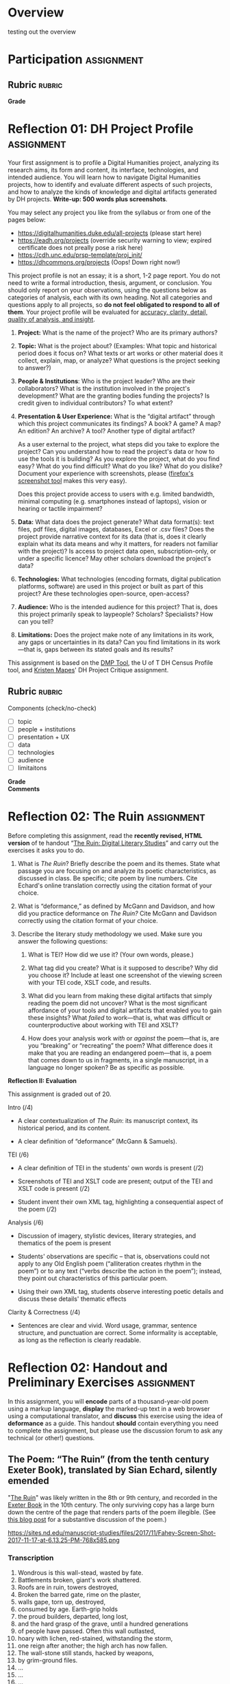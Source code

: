 #+MACRO: ts (eval(mwp-get-ts+7  'org-mwp-classtimes-calibrate 2))
#+STARTUP: customtime
#+ORG_LMS_COURSEID: 99251
#+STARTUP: customtime
#+HUGO_BASE_DIR: ./website/
#+HUGO_SECTION: assignment
#+HUGO_STATIC_IMAGES: Images
#+HUGO_MENU: :menu main :parent Assignments
#+HUGO_AUTO_SET_LASTMOD: t

* COMMENT Hugo Instructions
- Every exportable entry must have the ~EXPORT_FILE_NAME~ property set before export.


** Check out this elisp code if you're having trouble

#+begin_src emacs-lisp
(use-package ox-hugo-auto-export)

#+end_src

#+RESULTS:

* Overview
:PROPERTIES:
:EXPORT_FILE_NAME: overview
:END:

testing out the overview
 



* Participation :assignment:
** Rubric :rubric:
- *Grade* :: 
* Reflection 01: DH Project Profile :assignment:
:PROPERTIES:
:EXPORT_FILE_NAME: reflection-1-project-profile
:PUBLISH:  t
:DUE_AT: 2019-05-13
:GRADING_TYPE: letter_grade
:ASSIGNMENT_TYPE: canvas
:ASSIGNMENT_WEIGHT: 0.15
:CANVAS_SUBMISSION_TYPES: (online_upload)
:OL_PUBLISH: t
:BASECOMMIT: none
:CANVASID: 168376
:CANVAS_HTML_URL: https://q.utoronto.ca/courses/99251/assignments/168376
:CANVAS_SUBMISSION_URL: https://q.utoronto.ca/courses/99251/assignments/168376/submissions?zip=1
:SUBMISSIONS_DOWNLOAD_URL: https://q.utoronto.ca/courses/99251/assignments/168376/submissions?zip=1
:GRADING_STANDARD_ID: nil
:END:

Your first assignment is to profile a Digital Humanities project, analyzing its research aims, its form and content, its interface, technologies, and intended audience. You will learn how to navigate Digital Humanities projects, how to identify and evaluate different aspects of such projects, and how to analyze the kinds of knowledge and digital artifacts generated by DH projects. *Write-up: 500 words plus screenshots*.

You may select any project you like from the syllabus or from one of the pages below:

- [[https://digitalhumanities.duke.edu/all-projects]] (please start here)
- [[https://eadh.org/projects]] (override security warning to view; expired certificate does not preally pose a risk here)
- https://cdh.unc.edu/prsp-template/proj_init/
- [[https://dhcommons.org/projects]] (Oops! Down right now!)

This project profile is not an essay; it is a short, 1-2 page report. You do not need to write a formal introduction, thesis, argument, or conclusion. You should only report on your observations, using the questions below as categories of analysis, each with its own heading. Not all categories and questions apply to all projects, so *do not feel obligated to respond to all of them*. Your project profile will be evaluated for [[http://www.artsci.utoronto.ca/newstudents/transition/academic/grading][accuracy, clarity, detail, quality of analysis, and insight]].


1. *Project:* What is the name of the project? Who are its primary authors?

2. *Topic:* What is the project about? (Examples: What topic and historical period does it focus on? What texts or art works or other material does it collect, explain, map, or analyze? What questions is the project seeking to answer?)

3. *People & Institutions*: Who is the project leader? Who are their collaborators? What is the institution involved in the project's development? What are the granting bodies funding the projects? Is credit given to individual contributors? To what extent?

4. *Presentation & User Experience:* What is the “digital artifact” through which this project communicates its findings? A book? A game? A map? An edition? An archive? A tool? Another type of digital artifact?

   As a user external to the project, what steps did you take to explore the project? Can you understand how to read the project's data or how to use the tools it is building? As you explore the project, what do you find easy? What do you find difficult? What do you like? What do you dislike? Document your experience with screenshots, please ([[https://screenshots.firefox.com/][firefox's screenshot tool]] makes this very easy).

   Does this project provide access to users with e.g. limited bandwidth, minimal computing (e.g. smartphones instead of laptops), vision or hearing or tactile impairment?

5. *Data:*  What data does the project generate? What data format(s): text files, pdf files, digital images, databases, Excel or .csv files? Does the project provide narrative context for its data (that is, does it clearly explain what its data means and why it matters, for readers not familiar with the project)? Is access to project data open, subscription-only, or under a specific licence? May other scholars download the project's data?

6. *Technologies:* What technologies (encoding formats, digital publication platforms, software) are used in this project or built as part of this project? Are these technologies open-source, open-access?

7. *Audience:* Who is the intended audience for this project? That is, does this project primarily speak to laypeople? Scholars? Specialists? How can you tell?

8. *Limitations:* Does the project make note of any limitations in its work, any gaps or uncertainties in its data? Can you find limitations in its work---that is, gaps between its stated goals and its results?

This assignment is based on the [[https://dmptool.org/][DMP Tool]], the U of T DH Census Profile tool, and [[https://docs.google.com/document/d/1jp0bQ18hXKxekgACfBCw_6P6lO_xg4uzUXXMvT2jaPo/edit][Kristen Mapes]]' DH Project Critique assignment.

** Rubric :rubric: 
Components (check/no-check)
- [ ] topic
- [ ] people + institutions
- [ ] presentation + UX
- [ ] data
- [ ] technologies
- [ ] audience
- [ ] limitaitons


- *Grade* ::
- *Comments* :: 
* Reflection 02: The Ruin :assignment:
:PROPERTIES:
:EXPORT_FILE_NAME: reflection-2-the-ruin
:PUBLISH:  t
:DUE_AT: 2019-05-20
:GRADING_TYPE: points
:ASSIGNMENT_TYPE: canvas
:ASSIGNMENT_WEIGHT: 0.20
:CANVAS_SUBMISSION_TYPES: (online_upload)
:OL_PUBLISH: t
:BASECOMMIT: none
:GRADING_STANDARD_ID: nil
:CANVASID: 171001
:CANVAS_HTML_URL: https://q.utoronto.ca/courses/99251/assignments/171001
:CANVAS_SUBMISSION_URL: https://q.utoronto.ca/courses/99251/assignments/171001/submissions?zip=1
:SUBMISSIONS_DOWNLOAD_URL: https://q.utoronto.ca/courses/99251/assignments/171001/submissions?zip=1
:ID:       831680db-1f4c-441a-9b5d-28d30066ae13
:END:

Before completing this assignment, read the *recently revised, HTML version* of te handout “[[https://digitalhistory.github.io/wdw235/reflection-2-handout/][The Ruin: Digital Literary Studies]]” and carry out the exercises it asks you to do.

1. What is /The Ruin/? Briefly describe the poem and its themes. State what passage you are focusing on and analyze its poetic characteristics, as discussed in class. Be specific; cite poem by line numbers. Cite Echard's online translation correctly using the citation format of your choice.

2. What is “deformance,” as defined by McGann and Davidson, and how did you practice deformance on /The Ruin?/ Cite McGann and Davidson correctly using the citation format of your choice.

3. Describe the literary study methodology we used. Make sure you answer the following questions:

   1. What is TEI? How did we use it? (Your own words, please.)

   2. What tag did you create? What is it supposed to describe? Why did you choose it? Include at least one screenshot of the viewing screen with your TEI code, XSLT code, and results.

   3. What did you learn from making these digital artifacts that simply reading the poem did not uncover? What is the most significant affordance of your tools and digital artifacts that enabled you to gain these insights? What /failed/ to work---that is, what was difficult or counterproductive about working with TEI and XSLT?

   4. How does your analysis work /with/ or /against/ the poem---that is, are you “breaking” or “recreating” the poem? What difference does it make that you are reading an endangered poem---that is, a poem that comes down to us in fragments, in a single manuscript, in a language no longer spoken? Be as specific as possible.


*Reflection II: Evaluation*

This assignment is graded out of 20.

Intro (/4)

- A clear contextualization of /The Ruin/: its manuscript context, its historical period, and its content.

- A clear definition of “deformance” (McGann & Samuels).

TEI (/6)

- A clear definition of TEI in the students' own words is present (/2)

- Screenshots of TEI and XSLT code are present; output of the TEI and XSLT code is present (/2)

- Student invent their own XML tag, highlighting a consequential aspect of the poem (/2)

Analysis (/6)

- Discussion of imagery, stylistic devices, literary strategies, and thematics of the poem is present

- Students' observations are specific -- that is, observations could not apply to any Old English poem (“alliteration creates rhythm in the poem”) or to any text (“verbs describe the action in the poem”); instead, they point out characteristics of this particular poem.

- Using their own XML tag, students observe interesting poetic details and discuss these details' thematic effects

Clarity & Correctness (/4)

- Sentences are clear and vivid. Word usage, grammar, sentence structure, and punctuation are correct. Some informality is acceptable, as long as the reflection is clearly readable.



* Reflection 02: Handout and Preliminary Exercises :assignment:
   :PROPERTIES:
   :CUSTOM_ID: the-ruin-digital-literary-studies
   :EXPORT_FILE_NAME: reflection-2-handout
   :END:
In this assignment, you will *encode* parts of a thousand-year-old poem using a markup language, *display* the marked-up text in a web browser using a computational translator, and *discuss* this exercise using the idea of *deformance* as a guide.  This handout *should* contain everything you need to complete the assignment, but please use the discussion forum to ask any technical (or other!) questions.
** The Poem: “The Ruin” (from the tenth century Exeter Book), translated by Sian Echard, silently emended
   :PROPERTIES:
   :CUSTOM_ID: the-poem-the-ruin-from-the-tenth-century-exeter-book-translated-by-sian-echard-silently-emended
   :END:

 "[[http://faculty.arts.ubc.ca/sechard/oeruin.htm][The Ruin]]" was likely written in the 8th or 9th century, and recorded in the [[https://en.wikipedia.org/wiki/Exeter_Book][Exeter Book]] in the 10th century. The only surviving copy has a large burn down the centre of the page that renders parts of the poem illegible. (See [[https://sites.nd.edu/manuscript-studies/2017/11/20/ivory-in-the-rust-reading-the-old-english-ruin-in-south-bend][this blog post]] for a substantive discussion of the poem.)

#+CAPTION: /Exeter Cathedral Library MS 3501, f. 124r, all rights reserved Dean & Chapter Exeter Cathedral/
https://sites.nd.edu/manuscript-studies/files/2017/11/Fahey-Screen-Shot-2017-11-17-at-6.13.25-PM-768x585.png

*** Transcription
1. Wondrous is this wall-stead, wasted by fate.
2. Battlements broken, giant's work shattered.
3. Roofs are in ruin, towers destroyed,
4. Broken the barred gate, rime on the plaster,
5. walls gape, torn up, destroyed,
6. consumed by age. Earth-grip holds
7. the proud builders, departed, long lost,
8. and the hard grasp of the grave, until a hundred generations
9. of people have passed. Often this wall outlasted,
10. hoary with lichen, red-stained, withstanding the storm,
11. one reign after another; the high arch has now fallen.
12. The wall-stone still stands, hacked by weapons,
13. by grim-ground files.
14. ...
15. ...
16. ...
17. ...
18. Mind quickened ... and the artificer,
19. skilled in round-building, bound the wall-base,
20. wondrously with iron.
21. Bright were the halls, many the baths,
22. High the gables, great the joyful noise,
23. many the mead-hall full of pleasures.
24. Until fate the mighty overturned it all.
25. Slaughter spread wide, pestilence arose,
26. and death took all those brave men away.
27. Their bulwarks were broken, their halls laid waste,
28. the cities crumbled, those who would repair it
29. laid in the earth. And so these halls are empty,
30. and the curved arch sheds its tiles,
31. torn from the roof. Decay has brought it down,
32. broken it to rubble. Where once many a warrior,
33. high of heart, gold-bright, gleaming in splendour,
34. proud and wine-flushed, shone in armour,
35. looked on a treasure of silver, on precious gems,
36. on riches of pearl...
37. in that bright city of broad rule.
38. Stone courts once stood there, and hot streams gushed forth,
39. wide floods of water, surrounded by a wall,
40. in its bright bosom, there where the baths were,
41. hot in the middle.
42. Hot streams ran over hoary stone
43. into the ringed water where baths were
44. ...
45. ...
46. That was a noble thing, the house and the city.
** Deformance
   :PROPERTIES:
   :CUSTOM_ID: deformance
   :END:
We discussed in class this [[https://en.wikipedia.org/wiki/Portmanteau][portmanteau]] term coined by Lisa Samuels and Jerome McGann, a combination of “deform” and “performance.” Be sure you have some grasp of what this means!


** Introduction to XML,XSLT, TEI, and HTML (!)
   :PROPERTIES:
   :CUSTOM_ID: introduction-to-tei
   :END:
[[https://cdrh.unl.edu/articles/basicguide/TEI][TEI]] is a [[https://en.wikipedia.org/wiki/Markup_language][markup language]] -- a system for annotating documents that can be read an processed by other compute programs.  It is a format, or defined feature set, of the [[https://www.w3schools.com/xml/xml_whatis.asp][XML]] "metalanguage", a very widely-used system for structuring and processing many kinds of data.  Digital humanists use TEI to turn literary texts into structured data that can be manipulated and queried in many ways, but especially on the web.  

The process of turning a TEI document into a visual representation on a screen is complex:
- first, the text must be *marked up* -- textual elements must be identified and annotated (we'll discuss how this works in more detail very soon).  This work can be both painstaking and tedious
- next, a *translation scheme must be written* that /processes/ the xml text into [[https://en.wikipedia.org/wiki/HTML][HTML]], the main language of the web. This translation is almost always written in a language called [[https://en.wikipedia.org/wiki/XSLT][XLST]] (which is itself a dialect of XML)
- finally, the translated document must be *displayed by a browser* that understands HTML, like Firefox or Chrome.   

Becasue this topic is so immense, we will not be producing fully TEI-compliant documents in this class -- instead, we will make TEI-like XML and process those docs into super-simple HTML documents.  

So, in order to complete this assignment, you must learn at least a tiny bit about *XML*, *XSLT*, and *HTML*.  That's a lot! I won't give you a systematic introduction to any of these systems; instead, this handout presents a very small amount of information on each, and gives some examples of how you might use them in the assignment. 

*** Viewing
   :PROPERTIES:
   :CUSTOM_ID: viewing
   :END:

To view/work with XML files, please navigate to either of these xml/xslt live editors:
- [[https://www.w3schools.com/xml/tryxslt.asp?xmlfile=cdcatalog&xsltfile=cdcatalog][W3 Schools]]
- [[http://fiddle.frameless.io/][XML fiddle]] (this one at least has syntax highlighting, which makes the code a bit easier to read). 

*Paste your XML poem into the left window of the editor.* Start with this code:  
#+begin_src xml
<?xml version="1.0" encoding="UTF-8"?>
<poem>
  <l n="1">This <concrete-noun>wall-stone</concrete-noun> is wondrous; fates broke it</l>
  <l n="2"><concrete-noun>courtyard pavements</concrete-noun> were smashed; the work of giants is decaying.</l>
  <l n="3"><concrete-noun>Roofs</concrete-noun> are fallen, ruinous <concrete-noun>towers</concrete-noun>,</l>
  <l n="4"> the frosty gate with frost on cement is ravaged, </l>
</poem>
#+end_src

*Paste your XSLT (your script for turning XML into HTML) into the right window of the browser.*
#+begin_src xml
<?xml version="1.0" encoding="UTF-8"?>
<xsl:stylesheet version="1.0" xmlns:xsl="http://www.w3.org/1999/XSL/Transform">
  <xsl:template match="/">
    <html>
      <body>
        <h1>The Ruin</h1>
        <xsl:for-each select="poem/l/concrete-noun">
          <p> <xsl:value-of select="current()"/> </p>
        </xsl:for-each>
      </body>
    </html>
  </xsl:template>
</xsl:stylesheet>
#+end_src

*** XML Essentials: Tags & Structures

XML "marks up" elements of a text by surrounding bits of text with [[https://www.w3schools.com/xml/xml_syntax.asp][tags]]. The totality of ~<starting-tag>Content</end-tag>~ is called an [[https://www.w3schools.com/xml/xml_elements.asp][XML element]]. 

Take this example (stolen from [[https://www.w3schools.com/xml/xml_elements.asp][W3Schools]]): 
#+begin_src xml
  <book category="children">
    <title>Harry Potter</title>
    <author>J K. Rowling</author>
    <year>2005</year>
    <price>29.99</price>
  </book>
#+end_src

Here we have a *root element* called ~<book>~ which encloses several [[https://www.w3schools.com/xml/xml_tree.asp#midcontentadcontainer][child elements]] (~<title>~, ~<author>~, etc). Everything between ~<book category="children">~ and ~</book>~ is part of the ~<book>~ element.  In general, an element has the structure:

- opening tag: ~<tag>~
- content: text and child elements, which must be fully nexted within the parent (if an opening tag is inside the element, the closing tag must *also* be inside it
- closing tag: ~</tag>~ . Note the forward slash */* within the ~<>~ greater-than less-than signss.

Here's a trivial example that you might find in a TEI document:

#+begin_src  xml
<l>And then my lord <person>Yvain</person> arrived in <place>Camelot</place>.</l>
#+end_src

The tags here are "l", "person", and "place".

**** The XML declaration
:PROPERTIES:
:CUSTOM_ID: xml-dec
:END:

Every real XML document must also begin with an "XML Declaration" which identifies it as an XML document.  It will look like this: 

#+begin_src xml
<?xml version="1.0" encoding="UTF-8"?>
#+end_src

And a very simple full document will look like this:
#+NAME: simple-xml
#+begin_src xml
<?xml version="1.0" encoding="UTF-8"?>
<poem>
  <l n="1">This wall-stone is wondrous; fates broke it</l>
  <l n="2">courtyard pavements were smashed; the work of giants is decaying.</l>
  <l n="3">Roofs are fallen, ruinous towers,</l>
  <l n="4"> the frosty gate with frost on cement is ravaged, </l>
</poem>
#+end_src

*** Displaying XML with XSLT
A document that has been marked up with XML now has a structure that a computer can understand, which is great! But a web browser will not know how to display that document unless we give it instructions for *transforming* the XML structure into a language that the browser understands. We use XSLT for this purpose -- a special language that exists to manipulate XML documents.  

XSLT is complicated, and we will use just a tiny part of it.  We need to understand just a few concepts: 
- *stylesheet declaration* surrounds the rest of the XSLT document, identifying it as an XSLT instruction set
- *[[https://www.w3schools.com/xml/xsl_templates.asp][templates]]* give instructions for transforming particular XML elements
- *[[https://www.w3schools.com/xml/xpath_syntax.asp][Xpath Expressions]]* are used to tell the templates which elements to transform
- *value statements* insert the contents of an element into the final HTML product

**** Stylesheet Declaration
An XSLT Stylesheet always starts with an XML declaration and then an ~<xsl:stylesheet>~ tag; the document ends with the closing ~</xsl:stylesheet>~ tag:

#+begin_src xml
<?xml version="1.0" encoding="UTF-8"?>
<xsl:stylesheet version="1.0" xmlns:xsl="http://www.w3.org/1999/XSL/Transform">

<!-- Content of Stylesheet Goes Here!! -->

</xsl:stylesheet>
#+end_src

**** XSLT Templates

Inside the ~xsl:stylesheet~ we put all the ~xsl:template~ tags we need.  Each template is an instruction for dealing with a particular tag or set of tags.  So, if we use [[simple-xml][our simple XML file from above]] as the XML source, we might start by building an XSLT document like this:

#+begin_src xml
<?xml version="1.0" encoding="UTF-8"?>
<xsl:stylesheet version="1.0" xmlns:xsl="http://www.w3.org/1999/XSL/Transform">
    <xsl:template match="/">
      <xsl:apply-templates/>
  </xsl:template>


  <xsl:template match="l">
    <p> <xsl:value-of select="."/> </p>
  </xsl:template>
</xsl:stylesheet>
#+end_src

What's happening here?  We have two templates. The first one "matches" the "root element", while the second one matches all the "l" elements. So if we read this document top to bottom, we might translate it this way: 
#+begin_example
I am an XML Document

Begin Stylesheet

   Begin Template for the root element
        Apply all Templates!
   End Template for the root elements

   Begin Template for each l element
        Return a line of code that reads:
        "<p> + content of the "l" element + </p>"
        (this creates one HTML paragraph for each "l" element in the original)
   End Template for the L Elements

End Stylesheet
#+end_example

Our original XML document is very simple, so we don't need much more than this. But as we'll see later, it can get much more complicated.  And in fact we can make it a little more sophisticated already by adding a bit more complexity: 

#+begin_src xml
<?xml version="1.0" encoding="UTF-8"?>
<xsl:stylesheet version="1.0" xmlns:xsl="http://www.w3.org/1999/XSL/Transform">

  <xsl:template match="/">
    <body>
      <h1>Grand title</h1>
      <p>Let us begin our discussion of poetry here.</p>
          <xsl:apply-templates/>
    </body>
  </xsl:template>

  <xsl:template match="poem">
    <h2>The Ruin</h2>
          <xsl:apply-templates/>    
  </xsl:template>

  
  <xsl:template match="l">
    <p> <xsl:value-of select="."/> </p>
  </xsl:template>

</xsl:stylesheet>
#+end_src

Try to read the text and understand what's going on!

Now let's learn a little bit more about how the ~match~ and ~select~ attributes in the above code really work. 

**** Xpath Expressions
When we make templates with a ~match~ attribute, or use the ~value-of~ and ~apply-templates~ instructions (see below), we have to tell XSLT which XML elements we are talking about. The selection of elements is done using what are called "[[https://www.w3schools.com/xml/xpath_syntax.asp][Xpath Expressions]]". These are a way to describe the position of elements (sometimes called "nodes") in the XML document. The syntax is extemely complex, so we will just say a few things about it here: 

- "/" refers to the root element -- the element that contains all the other elements in the document
- ="/poem"= refers to a ~<poem>~ element *at the document root*, while "poem" refers to *any poem element in the document*.  So for instance, "l" will match all of our ~<l>~ elements, but ="/l"= *won't match anything,* because the existing ~<l>~ elements are all /inside the poem element/.
- "current()" and "." both refer to the *element that is being discussed at the present moment*. So, inside of ~<xsl:template match="poem">...</xsl:template>~, ~"."~ refers to the ~<poem>~ element.
- "@n" refers to the "attribute" *n*. I'll explain more about this in a second...

**** Value Statements (~value-of~ and ~apply-templates~)
We almost always want to get the value of the XML elements -- otherwise why would we do all this work? There are two ways to get that value...

***** [[https://www.w3schools.com/xml/ref_xsl_el_value-of.asp][xsl:value-of]]: the simple way
~<xsl:value-of select="."/>~ just grabs the content of the element and inserts it in the final output.  We don't use it much (see below for reasons), but it can be particularly helpful when we care about *attributes*.  So for instance, consider this line of XML: 

#+begin_src xml
<l n="2">courtyard pavements were smashed; the work of giants is decaying.</l>
#+end_src

Maybe we really care that this is line 2! Maybe we want to display those line numbers so readers understand what we're talking about! We can use the "@n" syntax we saw just above: 

#+begin_src xml
<xsl:value-of select="@n"/>
#+end_src

When this instruction is applied to the line above, it will return the number "2"!

***** [[https://www.w3schools.com/xml/xsl_apply_templates.asp][xsl:apply-templates]]: the better way (usually)
Most of the time, we use ~<xsl:apply-templates/>~ instead of ~<xsl:value-of select="."/>~.  This is because *we usually can't be sure that the element doesn't contain other elements.* And if we just use "value-of", then the elements inside our current element won't be properly translated.  "apply-templates" will check to see if any templates need to be applied internally, and then after those templates have been applied, it will return the whole resultant text.  

All of this is really helpful -- but since we're generating HTML, you *also* need to know a little bit of HTML to make the text look the way you want it to!
**** HTML Tags and attributes

I won't go into HTML in much depth -- there are many many resources available online.  Here we'll just describe a few very basic features. 

Like XML documents, HTML documents contain *elements* delimited by *tags*. Also like in XML, those tags can have *attributes* that give extra information.  Here are some tags you may want to use in your work:

#+begin_src html
<html>
  <body>
    Every HTML document should start with a "html" tag and include a "body" tag inside it.

    <h1>first-level header</h1>
    <h2>second=level header</h2>
    (etc up to "h6")
    <p>
      paragraph containing <strong>bold</strong> and <em>italic</em> text.
      Paragraphs can also contain
      <span>
        tags, which don't do anything by default...
        but wait!
      </span>
    </p>
    <p style="color;white;background-color:red;border:2px solid black; padding: 10px;">
      This paragraph will have white text, a red background, a black border,
      and lots of space around it. Meanwhile, this
      <span style="color:red;background-color:green">
        will be entirely invisible to red-green colorblind readers.
      </span>  
    </p>

    <table>
      <tr>
        <td>this is a </td>
        <td>table with</td>
        <td>1 row and 3 columns</td>
      </tr>
    </table>

    
  </body>
</html>
#+end_src
- *p* tags are paragraphs
- *h1, h2... h6* tags are headers
- *span* tags delineate text within a paragraph
- *strong* and *em* do bold and italics
- You can build tables using the somewhat complicated syntax above
- you can set style attributes using the "style=" commands as you see them above; I've shown a few possibilities but there are literally hundreds more.  

Hopefully this should be enough for you te get started!
*** Learn more

The [[https://developer.mozilla.org][Mozilla Developer Network]] is the best starting point for almost all technical topics related to the web.  The [[https://developer.mozilla.org/en-US/docs/Web/XML/XML_introduction][XML Introduction]], [[https://developer.mozilla.org/en-US/docs/Web/XSLT][XSLT Intro]], and [[https://developer.mozilla.org/en-US/docs/Web/HTML][much more extensive HTML information]] are all very helpful, and contian links to further information. 

The [[https://tei-c.org/][TEI website]] has extensive information about the TEI standard, but is extremely technical. [[http://teibyexample.org/modules/TBED04v00.htm][TEI By Example]] can be quite helpful, but again, is very detailed.  The full text of /[[https://books.openedition.org/oep/426][What is the Text Encoding Initiative]]/ is available online and may also be helpful. The University of Nebraska's  [[https://cdrh.unl.edu/articles/basicguide][Basic Guide to Text Encoding]] is a lightweight introduction that may be easier to follow than any of the above!

** Reading
   :PROPERTIES:
   :CUSTOM_ID: reading
   :END:

1. Content: Read your passage. Flag any parts that are unclear or mysterious or confusing. Summarize its content in one sentence.

2. Style: Look for:

   1. verbal patterns (e.g. sentences with the same shape) : what are they? What is their effect?

   2. sensory imagery (e.g. references to what you can see, hear, touch, feel): any patterns? What do they do for the poem?

3. Theme: if you had to summarize the theme of your passage in one word, what would that word be? How does style support or embody theme?

** Encoding
   :PROPERTIES:
   :CUSTOM_ID: encoding
   :END:

*Choose one of the following passages:* 1-15; 16-31a; 31b-46.

Encode your passage using the following TEI tags:

- *Lines and line numbers*

#+begin_src xml
 <poem>
   <l n=″1″>This masonry is wondrous; fates broke it</l>
</poem>
#+end_src

- *At least one made-up tag of your own, specific to the poem*

#+begin_src xml
<concrete_noun> wall-stone </concrete_noun>
<adjective> wondrous </adjective>
<colour>golden</colour>
<poetic-formula>the work of giants</thew
#+end_src

** Encoding Discussion
   :PROPERTIES:
   :CUSTOM_ID: encoding-discussion
   :END:

What is your made-up tag(s)? How is this tag supposed to work, within this poem and more generally? Why is it useful?

After encoding, what additional characteristics of the poem, if any, did you notice in terms of verbal patterns, sensory imagery, or the development of the poem's themes?

** Appendix: More Complex Example
   :PROPERTIES:
   :CUSTOM_ID: appendix-more-complex-example
   :END:

It may help you to see a few more tags. Here is a slightly more complex example, with a more completely marked-up selection of the poem. I have *not* annotated this example, but it showcases a few more features of the systems we're learning.  In particular, this example introduces:
- [[https://www.w3schools.com/cssref/css_colors_legal.asp][more complex colors]]
- [[https://www.w3schools.com/tags/tag_a.asp][the "a" or hyperlink tag]]
- [[https://stackoverflow.com/questions/10395488/how-to-concat-a-string-to-xslvalue-of-select][curly braces as a shortcut for xpaths]]
- [[https://stackoverflow.com/questions/11744465/xpath-difference-between-node-and-text][the somewhat confusing xpath test "node"]], which sometimes makes sense to use when "current()" doesn't produce the effect you want.
 
#+begin_src xml
<?xml version="1.0" encoding="UTF-8"?>
<poem>
  <l n="1">This <concrete-noun>wall-stone</concrete-noun> is <adjective>wondrous</adjective>; <hyperbole>fates broke it</hyperbole></l>
  <l n="2"><concrete-noun>courtyard pavements</concrete-noun> were smashed; the <concrete-noun>work</concrete-noun> of <concrete-noun>giants</concrete-noun> is decaying.</l>
  <l n="3"><concrete-noun>Roofs</concrete-noun> are fallen, ruinous <concrete-noun>towers</concrete-noun>,</l>
  <l n="4"> the frosty <concrete-noun>gate</concrete-noun> with <concrete-noun>frost</concrete-noun> on <concrete-noun>cement</concrete-noun> is <hard-word>ravaged</hard-word>, </l>
</poem>
#+end_src

#+begin_src xml
<?xml version="1.0" encoding="UTF-8"?>
<xsl:stylesheet version="1.0" xmlns:xsl="http://www.w3.org/1999/XSL/Transform">

  <xsl:template match="/">
    <html>
      <body>
        <h1>The Ruin</h1>
        <table>
          <xsl:apply-templates select="node()"/>
        </table>
      </body>
    </html>
  </xsl:template>

  <xsl:template match="poem">
    <table>
      <xsl:apply-templates select="node()"/>
    </table>
  </xsl:template>

  <xsl:template match="l">
    <tr>
      <td style="padding-right:10px; color:gray">
        <xsl:value-of select="@n"/>
      </td>
      <td style="color:white;">
        <xsl:apply-templates select="node()"/>
      </td>
    </tr>
  </xsl:template>

  <xsl:template match="concrete-noun">
    <strong style="color:black;">
      <xsl:apply-templates select="node()"/>
    </strong>
  </xsl:template>
  <xsl:template match="adjective">
    <span style="color:green">
      <xsl:apply-templates select="node()"/>
    </span>
  </xsl:template>

  <xsl:template match="hyperbole">
    <span style="background-color: rgba(250,20,20,0.3)">
      <xsl:apply-templates select="node()"/>
    </span>
  </xsl:template>

  <xsl:template match="hard-word">
    <a style="background-color: rgba(20,250,20,0.3)" href="https://www-oed-com.myaccess.library.utoronto.ca/search?q={current()}">
      <xsl:apply-templates select="node()"/>
    </a>
  </xsl:template>

</xsl:stylesheet>

#+end_src
* Reflection 03: Data visualization Comparison :assignment:
:PROPERTIES:
:EXPORT_FILE_NAME: reflection-3-data-visualization
:PUBLISH:  t
:DUE_AT: 2019-06-10
:GRADING_TYPE: points
:ASSIGNMENT_TYPE: canvas
:ASSIGNMENT_WEIGHT: 0.10
:CANVAS_SUBMISSION_TYPES: (online_upload)
:OL_PUBLISH: t
:BASECOMMIT: none
:GRADING_STANDARD_ID: nil
:CANVASID: 169214
:CANVAS_HTML_URL: https://q.utoronto.ca/courses/99251/assignments/169214
:CANVAS_SUBMISSION_URL: https://q.utoronto.ca/courses/99251/assignments/169214/submissions?zip=1
:SUBMISSIONS_DOWNLOAD_URL: https://q.utoronto.ca/courses/99251/assignments/169214/submissions?zip=1
:END:

*Please download the template document, which can be found in the files section of Quercus, which will make it easier to fill in the form.  If you prefer to write in another format, (such as markdown) that is fine too.*


Using the following table, compare and contrast two of the data visualization tools we have used in this course: Tableau, Voyant, Palladio. Think about the Drucker, Nowviskie, and Posner readings, especially with respect to the Assumptions category!

| /Tool/Platform/                                 |   |   |
|-------------------------------------------------+---+---|
| *Brief Description*                             |   |   |
| *Data: nature, format, & other characteristics* |   |   |
| *Output*                                        |   |   |
| *User Experience*                               |   |   |
| *User Base*                                     |   |   |
| *Use Cases*                                     |   |   |
| *Assumptions about Knowledge (Input, Output)*   |   |   |

** Rubric *rubric* 
- *Grade* ::
- *Comments* :: see inline
* Consultation :assignment:
:PROPERTIES:
:EXPORT_FILE_NAME: consultation
:PUBLISH:  t
:DUE_AT: 2019-06-10
:GRADING_TYPE: pass_fail
:ASSIGNMENT_TYPE: other
:ASSIGNMENT_WEIGHT: 0.02
:CANVAS_SUBMISSION_TYPES: (none)
:OL_PUBLISH: t
:BASECOMMIT: none
:GRADING_STANDARD_ID: nil
:CANVASID: 175516
:CANVAS_HTML_URL: https://q.utoronto.ca/courses/99251/assignments/175516
:CANVAS_SUBMISSION_URL: https://q.utoronto.ca/courses/99251/assignments/175516/submissions?zip=1
:SUBMISSIONS_DOWNLOAD_URL: https://q.utoronto.ca/courses/99251/assignments/175516/submissions?zip=1
:END:

** Rubric                                                           :rubric:
- *Grade:*
* Final Project: Proposal :assignment:
:PROPERTIES:
:EXPORT_FILE_NAME: book-project-proposal
:PUBLISH:  t
:DUE_AT: 2019-06-05
:GRADING_TYPE: letter_grade
:ASSIGNMENT_TYPE: canvas
:ASSIGNMENT_WEIGHT: 0.10
:CANVAS_SUBMISSION_TYPES: (online_upload)
:OL_PUBLISH: t
:BASECOMMIT: none
:GRADING_STANDARD_ID: nil
:CANVASID: 170175
:CANVAS_HTML_URL: https://q.utoronto.ca/courses/99251/assignments/170175
:CANVAS_SUBMISSION_URL: https://q.utoronto.ca/courses/99251/assignments/170175/submissions?zip=1
:SUBMISSIONS_DOWNLOAD_URL: https://q.utoronto.ca/courses/99251/assignments/170175/submissions?zip=1
:END:

Please use this page to hand in your project proposals. For a description of the assignment, see the main project assignment page. 

** Rubric :rubric:
- Description of book and ban ::
- Feasibility of Project ::
- Style & Grammar  ::
- *Grade* :: 
* Final Project: Book Exhibit :assignment:
:PROPERTIES:
:PUBLISH:  t
:DUE_AT: 2019-06-17
:GRADING_TYPE: letter_grade
:ASSIGNMENT_TYPE: canvas
:ASSIGNMENT_WEIGHT: 0.35
:CANVAS_SUBMISSION_TYPES: (online_upload)
:OL_PUBLISH: t
:BASECOMMIT: none
:GRADING_STANDARD_ID: nil
:EXPORT_FILE_NAME: book-project-assignment
:CANVASID: 170176
:CANVAS_HTML_URL: https://q.utoronto.ca/courses/99251/assignments/170176
:CANVAS_SUBMISSION_URL: https://q.utoronto.ca/courses/99251/assignments/170176/submissions?zip=1
:SUBMISSIONS_DOWNLOAD_URL: https://q.utoronto.ca/courses/99251/assignments/170176/submissions?zip=1
:END:

** Overview
   :PROPERTIES:
   :CUSTOM_ID: overview
   :END:

In this assignment, you get to tell the story of a banned book you have seen in person, either from the Thomas Fisher Rare Book Library or from our list.

You will create a website that features a digital collection and exhibit about that book, using the free, open-source content management platform Omeka. Like a good museum curator, you will bring together a gallery of exciting pictures, and you will guide your visitors through that gallery through a well-researched, interesting narrative about your book.

- Your digital collection will catalogue evidence about your book: photographs of the book itself (title page, illustrations, marginal annotations, damage, other interesting features); images of related books from other museums; manuscript illuminations; other relevant multimedia. Each object of your digital collection will be described systematically, as books are described in a library catalogue.

- Your exhibit will be a guided tour about your book and the circumstances under which it was banned.

- You will use some digital technology as part of this assignment.

This is a scaffolded assignment: that is, you will produce several components at each stage, and each component builds on the ones before it-- like LEGO, except you get to build your own bricks.

** Learning Goals
   :PROPERTIES:
   :CUSTOM_ID: learning-goals
   :END:

By the end of this learning module, you will have learned:

- How to understand your book's significance, history, and meaning, in its historical context;

- How to think about the transmission and attempted restriction of knowledge in different technological platforms (manuscripts, printed books, digital media)

- How to build an exhibit around objects and their history;

- What metadata is, and why metadata matters

- What Omeka is, and what content management systems are
  
- How to create your own Omeka site: building items, creating digital collections and building exhibits featuring scholarly materials
  
** What You Hand In:
   :PROPERTIES:
   :CUSTOM_ID: what-you-hand-in
   :END:

1. A proposal describing, in 200 words or fewer, the object whose story you plan to tell: what it is; why it was banned, by whom, and in what historical context; and how you plan to shape your exhibit. *Due <2019-06-05 Wed>*

2. An annotated bibliography ([[http://advice.writing.utoronto.ca/types-of-writing/annotated-bibliography/]]) that contains: links to and descriptions of at least 3 things for your collection; references to and summaries of at least 3 *scholarly* sources (scholarly print books, scholarly journal articles, scholarly encyclopedia entries). *Due <2019-06-17 Mon>*

3. A complete digital exhibit website that contains your collection of objects and a narrative about that collection. For reference, a former student's UofT Library Research Prize-winning example of such a digital exhibit is d:escribed in detail here [[https://tspace.library.utoronto.ca/handle/1807/88308][Jaya Thirugnanasampanthan's exhibit on /Thirteen Reasons Why/'s banning in the U.S.]] (you will have to click through a bit to find [[https://play.library.utoronto.ca/download/XPYcIMVV80N4][a link to a walkthrough of the site]]).

** Proposal
   :PROPERTIES:
   :CUSTOM_ID: proposal
   :END:

*100-200 words*: describe your book and the structure of your exhibit.

*Sample Proposal*

| *Example*                                                               | *Discussion*                                 |
|-------------------------------------------------------------------------+----------------------------------------------|
| My exhibit focuses on Ana Blandiana's /Întâmplări de pe strada mea/     | One sentence identifying your object and     |
| (‘Events From My Street'), a Romanian children's book, which was banned | its place/time of origin.                    |
| in Romania during the Ceaușescu regime.                                 |                                              |
|                                                                         |                                              |
| I will discuss this book from the following points of view:             | An overview of your exhibit: its sections    |
|                                                                         | and some of its objects.                     |
|                                                                         |                                              |
| *Book* I will describe the book itself, published in 1988 and banned    | Describe the book itself.                    |
| shortly afterwards.                                                     |                                              |
|                                                                         |                                              |
|                                                                         |                                              |
|                                                                         |                                              |
|                                                                         |                                              |
| *Ban or Challenge*. I discuss why the book was scrutinized by the       | You will probably have less to say in your   |
| Communist regime. Some items here include: photos of the pages with the | proposal: that is FINE. Indicate who banned  |
| poem “A star on my street,” a poem about a boastful kitten which was    | the bool, and why, and how your exhibit will |
| interpreted as a criticism of the dictator Ceausescu and caused the     | show this.                                   |
| book to be scrutinized by the Securitate (the secret police); archival  |                                              |
| photos of schoolchildren forced to celebrate Ceausescu; and children's  |                                              |
| textbooks featuring first-page photographs of Ceausescu. These          |                                              |
| artifacts show how official culture sought to frame and control the     |                                              |
| experience and knowledge of childhood.                                  |                                              |
|                                                                         |                                              |
| *Conclusion.* I discuss children's literature in Communist Romania as   |                                              |
| a space in which writers dared to experiment, because children's books  |                                              |
| allowed writers to say uncomfortable things in playful or disguised     |                                              |
| ways.                                                                   |                                              |
|                                                                         |                                              |
|                                                                         |                                              |
| I contrast this with the ways the contemporary school system, in their  |                                              |
| censorship of e.g. history books, competed to shape children's worlds   |                                              |
| and knowledge, selecting the literature and history curriculum to       |                                              |
| reflect the ideology of the totalitarian government.                    |                                              |
|                                                                         |                                              |

** Collection
   :PROPERTIES:
   :CUSTOM_ID: collection
   :END:

*5 Items or more, to be described with Dublin Core metadata, including photos of your book:*

The collection is a set of at least 5 items that document your book and the context in which it was banned. Photographs of the book should be taken by yourself; the other photographs, you may find on museum websites and cite properly.

Some examples of objects that shed light on your book and the context in which your book was banned:

- If you are studying a book banned in Nazi Germany, find digitized archival photographs documenting e.g. book burnings in Nazi Germany;

- If you are studying a book banned by the Catholic Church, photograph the Index;

- If you are studying, say, Darwin's /Origin of Species/, you can document its impact with photos of 19^{th} century newspaper articles about it...or with 21^{st} century newspaper articles on the controversy around the depiction and teaching of evolution vs. creationism in U.S. schools

- If you are studying a science book, you can illustrate the science of the day with museum pictures of relevant scientific instruments (microscopes, telescopes);

- If you are studying a book of saints' lives (banned by Protestants) or a theological work (attacking the Catholic Church), you may look for contemporary images of e.g. book burnings, anti-Papal posters, etc.

** Exhibit

In every exhibit, at least four sections are mandatory: *Introduction*; */Book/*; *Context*; and *Insights*. You may include other sections if needed.

*** Introduction

This section is a summary of your exhibit, indicating what your book is, when it was banned, and why. 100-150 words. (A cleaned-up version of your proposal.)

*** Book

In this section, you describe your book and its author. What is its title? Who is its author? In detail and in your own words, summarize what the book is about. (size; shape; damage; marginal annotations, if any; illustrations, if any; other distinguishing marks, if any.) Your items in this section can be different photos of your book. Include as much descriptive detail as you can.

*** Context

In this section, you describe the social and historical context of your book: that is, the book's *time*, *place*, and *purpose*. When and where was it written? What text technologies were involved in its creation? To what effect? Who was its intended audience? Why is the book in danger? If it is a banned or censored book, then who banned or challenged the book, and why? How was this censorship or challenge enforced? Your exhibit items can include maps, photographs of people reading the book, photographs of people destroying the book, recordings, etc.

*** Insights

What insights (specific to your book---not a general conclusion that almost any other banned or endangered book could illustrate) into text technologies and the transmission of knowledge would you like your viewer to draw from your exhibit?

More specifically: how do the cultural and technical conditions in which the book was produced affect its endangerment and its afterlife? And how does the digital exhibit help you reflect on the text culture of your book?

Draw on the scholarly readings of this course, from Alan Liu to Bethany Nowviskie, to discuss the “new media encounter” moment between the endangered book and your presentation of it in a digital medium. (Some things to think about: textual stability, deformance, sustainability, new media encounters, deep time...)

*** Works Cited

This section contains resources---scholarly articles or museum articles or books---on which your exhibit draws. You may use any scholarly citation style you like, as long as you are consistent.

Example:

Gogata, Cristina. “Parallel Libraries Of The Former Securitate. Ana Blandiana, ‘Intamplari De Pe Strada Mea' (‘Events From My Street').” Studia Universitatis Babes-Bolyai. 61(2): 2006, pp. 97-100.

/Happy researching!/

** Books
   :PROPERTIES:
   :CUSTOM_ID: books
   :END:

You will select the book from the list below. If there is a book you would like to cover that is not on the list, please come talk to me *well ahead* of the proposal deadline. No more than three students per book, please.

Books from the Thomas Fisher Rare Book Library (use these specific editions, please):

1. Martin Luther. /Piae ac doctae in psalmos operationes/. Basileae: Adamus Petri, 1521.

2. Judah ben Samuel. /Sefer ha hasidim/. Bolonya: Avraham ha-Kohen b.k.mo.ha-r. Mosheh ha-Kohen, 5298 (1537/1538 CE).

3. Nicholas Copernicus. /De revolutionibus orbium coelestium./ Basileae: Ex Officina Henricpetrina, 1566.

4. Johannes Kepler. /Epitome astronomiae Copernicanae/. Lentijs ad Danubium: Excudebat J. Plancus, 1618-22.

5. /The Holy Bible: Containing the Old and New Testaments./ London: Robert Barker, 1631.

6. Galileo Galilei. /Dialogo sopra I due massimi sistemi del mondo tolemaico e copernicano./ In Fiorenza: B. Landini, 1632.

7. Albertus Magnus. /De secretis mulierum. Item de virtutibus herbarum, lapidum et animalium./ (Of the secrets of women. Also about the virtues of herbs, stones, and animals. [magic])

8. Charles Darwin. /On the Origin of Species/. London: J. Murray, 1859.

9. Sigmund Freud. /Vorlesungen zur Einfuehrung in die Psychoanalyse/. Leipzig und Wien: H. Heller, 1916-1917.

10. Niccolo Machiavelli. /Princeps/. Basiliae, 1589.

11. Rene Descartes. /Les meditations metaphysiques./ Paris: La veuue I. Camvsat, et P. le Petit, 1647.

12. John Milton. /Pro populo Anglicano defensio/. Londini: Typis Du Gardianis, 1651.

13. John Locke. Essay Concerning Human Understanding. London: Printed by Eliz. Holt, for Thomas Basset, 1690.

14. David Hume. /Philosophical Essays Concerning Human Understanding./ London: Printed for A. Millar, 1749.

15. John Wilkes. /The North Briton/, No. XLV. London, 23 April 1763.

16. Voltaire. /Dictionnaire philosophique./ 1765.

17. Thomas Paine. /The Rights of Man./ London: Printed for J.S. Jordan, 1791-2.

18. Karl Marx and Friedrich Engels. /The Manifesto of the Communist Party/. Vancouver: Whitehead Estate, 1919.

19. Dante Alighieri. /La commedia./ Vinegia: Petrus de Plasiis, Cremonensis, dictus Veronensis/,/ 18 Nov., 1491.

20. Geoffrey Chaucer. /The Canterbury Tales./ London: Printed by [R. Grafton for] Wyllyam Bonham, 1542.

21. Giovanni Boccaccio. /Il Decameron./ In Vinezia: Per li Giunti di Frienze, 1585.

22. Nathaniel Hawthorne. /The Scarlet Letter./ Boston: Ticknor, Reed, and Fields, 1850.

23. Walt Whitman. /Leaves of Grass/. Brooklyn, 1856.

24. George Eliot. /Adam Bede/. Edinburgh: W. Blackwood, 1859.

25. Victor Hugo. /Les miserables/. Bruxelles: A. Lacroix, Verboeckhoven, 1862.

26. Mark Twain. /Adventures of Tom Sawyer./ Toronto: Belford Bros., 1876.

27. Aristophanes. /Lysistrata/. Sydney: Fanfrolico Press, 1925.

** Useful Resources

/Reference Works:/

- American Library Association. [[http://www.ala.org/advocacy/bbooks][Banned and Challenged Books]].

- Carefoote, Pearce J, and Alberto Manguel. /Nihil Obstat: An Exhibition of Banned, Censored & Challenged Books in the West, 1491-2000; Exhibition and Catalogue/. Toronto: University of Toronto Library, 2005. Print.

- /Censorship: 500 Years of Conflict/. New York, N.Y: Oxford University Press, 1984. Print.
- [[http://www.oxfordbibliographies.com.myaccess.library.utoronto.ca/view/document/obo-9780199791286/obo-9780199791286-0015.xml][Censorship]] (Oxford Bibliographies Online).

/Book & Image Repositories:/

- [[https://www.bl.uk/victorian-britain][British Library]]

- [[http://www.britishmuseum.org/research/collection_online.aspx][British Mueum]]

- [[https://dp.la/][Digital Public Library of America]]

- [[http://digital.bodleian.ox.ac.uk/][Digital Bodleian]]

- [[http://art.thewalters.org/browse/category/manuscript-and-rare-books/][Walters Art Museum]]

- [[http://www.metmuseum.org/art/collection][Metropolitan Museum in New York]]

- [[http://www.mfa.org/collections][Museum of Fine Arts Boston]]

** Rubric                                                           :rubric: 
- *Grade* ::
- Comments :: 
* Paper Assignment 1
* COMMENT Local Variables                          
# Local Variables:
# org-hugo-auto-export-on-save: t
# End:
